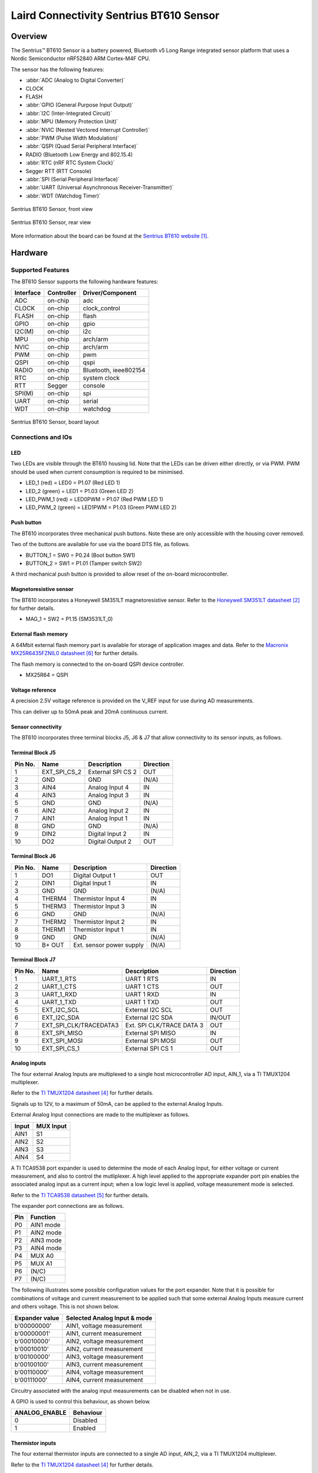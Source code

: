 .. _bt610:

Laird Connectivity Sentrius BT610 Sensor
########################################

Overview
********

The Sentrius™ BT610 Sensor is a battery powered, Bluetooth v5 Long Range
integrated sensor platform that uses a Nordic Semiconductor nRF52840 ARM
Cortex-M4F CPU.

The sensor has the following features:

* :abbr:`ADC (Analog to Digital Converter)`
* CLOCK
* FLASH
* :abbr:`GPIO (General Purpose Input Output)`
* :abbr:`I2C (Inter-Integrated Circuit)`
* :abbr:`MPU (Memory Protection Unit)`
* :abbr:`NVIC (Nested Vectored Interrupt Controller)`
* :abbr:`PWM (Pulse Width Modulation)`
* :abbr:`QSPI (Quad Serial Peripheral Interface)`
* RADIO (Bluetooth Low Energy and 802.15.4)
* :abbr:`RTC (nRF RTC System Clock)`
* Segger RTT (RTT Console)
* :abbr:`SPI (Serial Peripheral Interface)`
* :abbr:`UART (Universal Asynchronous Receiver-Transmitter)`
* :abbr:`WDT (Watchdog Timer)`

.. figure:: img/bt610_front.jpg
     :align: center
     :alt: Sentrius BT610 Sensor, front view

     Sentrius BT610 Sensor, front view

.. figure:: img/bt610_back.jpg
     :align: center
     :alt: Sentrius BT610 Sensor, rear view

     Sentrius BT610 Sensor, rear view

More information about the board can be found at the
`Sentrius BT610 website`_.

Hardware
********

Supported Features
==================

The BT610 Sensor supports the following
hardware features:

+-----------+------------+----------------------+
| Interface | Controller | Driver/Component     |
+===========+============+======================+
| ADC       | on-chip    | adc                  |
+-----------+------------+----------------------+
| CLOCK     | on-chip    | clock_control        |
+-----------+------------+----------------------+
| FLASH     | on-chip    | flash                |
+-----------+------------+----------------------+
| GPIO      | on-chip    | gpio                 |
+-----------+------------+----------------------+
| I2C(M)    | on-chip    | i2c                  |
+-----------+------------+----------------------+
| MPU       | on-chip    | arch/arm             |
+-----------+------------+----------------------+
| NVIC      | on-chip    | arch/arm             |
+-----------+------------+----------------------+
| PWM       | on-chip    | pwm                  |
+-----------+------------+----------------------+
| QSPI      | on-chip    | qspi                 |
+-----------+------------+----------------------+
| RADIO     | on-chip    | Bluetooth,           |
|           |            | ieee802154           |
+-----------+------------+----------------------+
| RTC       | on-chip    | system clock         |
+-----------+------------+----------------------+
| RTT       | Segger     | console              |
+-----------+------------+----------------------+
| SPI(M)    | on-chip    | spi                  |
+-----------+------------+----------------------+
| UART      | on-chip    | serial               |
+-----------+------------+----------------------+
| WDT       | on-chip    | watchdog             |
+-----------+------------+----------------------+

.. figure:: img/bt610_board.jpg
     :align: center
     :alt: Sentrius BT610 Sensor, board layout

     Sentrius BT610 Sensor, board layout

Connections and IOs
===================

LED
---

Two LEDs are visible through the BT610 housing lid. Note that the LEDs can be
driven either directly, or via PWM. PWM should be used when current consumption
is required to be minimised.

* LED_1 (red) = LED0 = P1.07 (Red LED 1)
* LED_2 (green) = LED1 = P1.03 (Green LED 2)

* LED_PWM_1 (red) = LED0PWM = P1.07 (Red PWM LED 1)
* LED_PWM_2 (green) = LED1PWM = P1.03 (Green PWM LED 2)

Push button
------------

The BT610 incorporates three mechanical push buttons. Note these are only
accessible with the housing cover removed.

Two of the buttons are available for use via the board DTS file, as follows.

* BUTTON_1 = SW0 = P0.24 (Boot button SW1)
* BUTTON_2 = SW1 = P1.01 (Tamper switch SW2)

A third mechanical push button is provided to allow reset of the on-board
microcontroller.

Magnetoresistive sensor
-----------------------

The BT610 incorporates a Honeywell SM351LT magnetoresistive sensor. Refer to
the `Honeywell SM351LT datasheet`_ for further details.

* MAG_1 = SW2 = P1.15 (SM3531LT_0)

External flash memory
---------------------

A 64Mbit external flash memory part is available for storage of application
images and data. Refer to the `Macronix MX25R6435FZNIL0 datasheet`_ for further
details.

The flash memory is connected to the on-board QSPI device controller.

* MX25R64 = QSPI

Voltage reference
-----------------

A precision 2.5V voltage reference is provided on the V_REF input for use
during AD measurements.

This can deliver up to 50mA peak and 20mA continuous current.


Sensor connectivity
-------------------

The BT610 incorporates three terminal blocks J5, J6 & J7 that allow
connectivity to its sensor inputs, as follows.

Terminal Block J5
-----------------

+-----------+------------------------+----------------------------+-----------+
| Pin No.   | Name                   | Description                | Direction |
+===========+========================+============================+===========+
| 1         | EXT_SPI_CS_2           | External SPI CS 2          | OUT       |
+-----------+------------------------+----------------------------+-----------+
| 2         | GND                    | GND                        | (N/A)     |
+-----------+------------------------+----------------------------+-----------+
| 3         | AIN4                   | Analog Input 4             | IN        |
+-----------+------------------------+----------------------------+-----------+
| 4         | AIN3                   | Analog Input 3             | IN        |
+-----------+------------------------+----------------------------+-----------+
| 5         | GND                    | GND                        | (N/A)     |
+-----------+------------------------+----------------------------+-----------+
| 6         | AIN2                   | Analog Input 2             | IN        |
+-----------+------------------------+----------------------------+-----------+
| 7         | AIN1                   | Analog Input 1             | IN        |
+-----------+------------------------+----------------------------+-----------+
| 8         | GND                    | GND                        | (N/A)     |
+-----------+------------------------+----------------------------+-----------+
| 9         | DIN2                   | Digital Input 2            | IN        |
+-----------+------------------------+----------------------------+-----------+
| 10        | DO2                    | Digital Output 2           | OUT       |
+-----------+------------------------+----------------------------+-----------+

Terminal Block J6
-----------------

+-----------+------------------------+----------------------------+-----------+
| Pin No.   | Name                   | Description                | Direction |
+===========+========================+============================+===========+
| 1         | DO1                    | Digital Output 1           | OUT       |
+-----------+------------------------+----------------------------+-----------+
| 2         | DIN1                   | Digital Input 1            | IN        |
+-----------+------------------------+----------------------------+-----------+
| 3         | GND                    | GND                        | (N/A)     |
+-----------+------------------------+----------------------------+-----------+
| 4         | THERM4                 | Thermistor Input 4         | IN        |
+-----------+------------------------+----------------------------+-----------+
| 5         | THERM3                 | Thermistor Input 3         | IN        |
+-----------+------------------------+----------------------------+-----------+
| 6         | GND                    | GND                        | (N/A)     |
+-----------+------------------------+----------------------------+-----------+
| 7         | THERM2                 | Thermistor Input 2         | IN        |
+-----------+------------------------+----------------------------+-----------+
| 8         | THERM1                 | Thermistor Input 1         | IN        |
+-----------+------------------------+----------------------------+-----------+
| 9         | GND                    | GND                        | (N/A)     |
+-----------+------------------------+----------------------------+-----------+
| 10        | B+ OUT                 | Ext. sensor power supply   | (N/A)     |
+-----------+------------------------+----------------------------+-----------+

Terminal Block J7
-----------------

+-----------+------------------------+----------------------------+-----------+
| Pin No.   | Name                   | Description                | Direction |
+===========+========================+============================+===========+
| 1         | UART_1_RTS             | UART 1 RTS                 | IN        |
+-----------+------------------------+----------------------------+-----------+
| 2         | UART_1_CTS             | UART 1 CTS                 | OUT       |
+-----------+------------------------+----------------------------+-----------+
| 3         | UART_1_RXD             | UART 1 RXD                 | IN        |
+-----------+------------------------+----------------------------+-----------+
| 4         | UART_1_TXD             | UART 1 TXD                 | OUT       |
+-----------+------------------------+----------------------------+-----------+
| 5         | EXT_I2C_SCL            | External I2C SCL           | OUT       |
+-----------+------------------------+----------------------------+-----------+
| 6         | EXT_I2C_SDA            | External I2C SDA           | IN/OUT    |
+-----------+------------------------+----------------------------+-----------+
| 7         | EXT_SPI_CLK/TRACEDATA3 | Ext. SPI CLK/TRACE DATA 3  | OUT       |
+-----------+------------------------+----------------------------+-----------+
| 8         | EXT_SPI_MISO           | External SPI MISO          | IN        |
+-----------+------------------------+----------------------------+-----------+
| 9         | EXT_SPI_MOSI           | External SPI MOSI          | OUT       |
+-----------+------------------------+----------------------------+-----------+
| 10        | EXT_SPI_CS_1           | External SPI CS 1          | OUT       |
+-----------+------------------------+----------------------------+-----------+

Analog inputs
-------------

The four external Analog Inputs are multiplexed to a single host
microcontroller AD input, AIN_1, via a TI TMUX1204 multiplexer.

Refer to the `TI TMUX1204 datasheet`_ for further details.

Signals up to 12V, to a maximum of 50mA, can be applied to the external Analog
Inputs.

External Analog Input connections are made to the multiplexer as follows.

+--------------+--------------+
| Input        | MUX Input    |
+==============+==============+
| AIN1         | S1           |
+--------------+--------------+
| AIN2         | S2           |
+--------------+--------------+
| AIN3         | S3           |
+--------------+--------------+
| AIN4         | S4           |
+--------------+--------------+

A TI TCA9538 port expander is used to determine the mode of each Analog Input,
for either voltage or current measurement, and also to control the mutliplexer.
A high level applied to the appropriate expander port pin enables the
associated analog input as a current input; when a low logic level is applied,
voltage measurement mode is selected.

Refer to the `TI TCA9538 datasheet`_ for further details.

The expander port connections are as follows.

+--------------+---------------+
| Pin          | Function      |
+==============+===============+
| P0           | AIN1 mode     |
+--------------+---------------+
| P1           | AIN2 mode     |
+--------------+---------------+
| P2           | AIN3 mode     |
+--------------+---------------+
| P3           | AIN4 mode     |
+--------------+---------------+
| P4           | MUX A0        |
+--------------+---------------+
| P5           | MUX A1        |
+--------------+---------------+
| P6           | (N/C)         |
+--------------+---------------+
| P7           | (N/C)         |
+--------------+---------------+

The following illustrates some possible configuration values for the port
expander. Note that it is possible for combinations of voltage and current
measurement to be applied such that some external Analog Inputs measure current
and others voltage. This is not shown below.

+----------------+------------------------------+
| Expander value | Selected Analog Input & mode |
+================+==============================+
| b'00000000'    | AIN1, voltage measurement    |
+----------------+------------------------------+
| b'00000001'    | AIN1, current measurement    |
+----------------+------------------------------+
| b'00010000'    | AIN2, voltage measurement    |
+----------------+------------------------------+
| b'00010010'    | AIN2, current measurement    |
+----------------+------------------------------+
| b'00100000'    | AIN3, voltage measurement    |
+----------------+------------------------------+
| b'00100100'    | AIN3, current measurement    |
+----------------+------------------------------+
| b'00110000'    | AIN4, voltage measurement    |
+----------------+------------------------------+
| b'00111000'    | AIN4, current measurement    |
+----------------+------------------------------+

Circuitry associated with the analog input measurements can be disabled when
not in use.

A GPIO is used to control this behaviour, as shown below.

+----------------+-----------+
| ANALOG_ENABLE  | Behaviour |
+================+===========+
| 0              | Disabled  |
+----------------+-----------+
| 1              | Enabled   |
+----------------+-----------+

Thermistor inputs
-----------------

The four external thermistor inputs are connected to a single AD input, AIN_2,
via a TI TMUX1204 multiplexer.

Refer to the `TI TMUX1204 datasheet`_ for further details.

External analog input connections are made to the multiplexer as follows.

+--------------+--------------+
| Input        | MUX Input    |
+==============+==============+
| THERM1       | S1           |
+--------------+--------------+
| THERM2       | S2           |
+--------------+--------------+
| THERM3       | S3           |
+--------------+--------------+
| THERM4       | S4           |
+--------------+--------------+

The same port expander used to select external analog inputs is also used to
select external thermistor inputs.

The table below defines possible values that can be written.

+----------------+-----------------------+
| Expander value | Selected Analog Input |
+================+=======================+
| b'00000000'    | THERM1                |
+----------------+-----------------------+
| b'00010000'    | THERM2                |
+----------------+-----------------------+
| b'00100000'    | THERM3                |
+----------------+-----------------------+
| b'00110000'    | THERM4                |
+----------------+-----------------------+

A GPIO line is used to enable electronics associated with thermistor
measurement. This is controlled as shown below.

+----------------+-----------------------+
| THERM_ENABLE   | Behaviour             |
+================+=======================+
| 0              | Enabled               |
+----------------+-----------------------+
| 1              | Disabled              |
+----------------+-----------------------+

Note the thermistor circuit must be calibrated before use. A suggested method
for achieving this is described in the
`BT610 Zephyr Application Thermistor Calibration`_ application note.

Digital inputs
--------------

Two external digital inputs are available for connection to external signals.
For the digital level being applied to be detected, an appropriate output pin
must first be set. This approach is taken to ensure supporting circuitry can be
powered down when the input state is not being determined. When in use, the
external digital input level can be read from the appropriate input pin.

The output and input pins required are as follows.

+----------------+----------------+
| Enable Pin     | Input Read Pin |
+================+================+
| DIN_1_ENABLE   | DIN_1          |
+----------------+----------------+
| DIN_2_ENABLE   | DIN_2          |
+----------------+----------------+

Digital outputs
---------------

Two external digital outputs are available to provide signals to or to directly
drive external equipment.

To provide a high level on the external digital output, a high logic level is
applied to the appropriate host microcontroller output.

The output pins required are as follows.

+----------------+--------------------------+
| Output Pin     | External Sensor Terminal |
+================+==========================+
| DO_1_MCU       | DO1                      |
+----------------+--------------------------+
| DO_2_MCU       | DO2                      |
+----------------+--------------------------+

External power supply
---------------------

Power can be supplied to external sensors via the B+ OUT terminal. This is
enabled by setting the BATTERY_OUTPUT_ENABLE GPIO line. In addition, the
external supply can be boosted to 5V by setting the HIGH_SUPPLY_ENABLE GPIO
line. When 5V is not selected, the external power supply follows the
battery voltage.

Up to 50mA peak and 20mA continuous current can be delivered by the External
Power Supply.

External sensor I2C port
------------------------

External I2C sensors can be connected on the external I2C port. Note that
external I2C sensors should be powered from the B+ terminal to ensure applied
voltage levels match those expected internally by the board.

Required pins are as follows.

+-------------+--------------------------+
| Output Pin  | External Sensor Terminal |
+=============+==========================+
| SCL_PIN     | EXT_I2C_SCL              |
+-------------+--------------------------+
| SDA_PIN     | EXT_I2C_SDA              |
+-------------+--------------------------+


External sensor SPI port
------------------------

Up to 2 external SPI sensors can be connected on the external SPI port. Note
that external SPI sensors should be powered from the B+ terminal to ensure
applied voltage levels match those expected internally by the board.

Required pins are as follows.

+-------------+--------------------------+
| Output Pin  | External Sensor Terminal |
+=============+==========================+
| SCK_PIN     | EXT_I2C_SCL              |
+-------------+--------------------------+
| MOSI_PIN    | EXT_I2C_SDA              |
+-------------+--------------------------+
| MISO_PIN    | EXT_SPI_MISO             |
+-------------+--------------------------+
| SDA_PIN     | EXT_I2C_SDA              |
+-------------+--------------------------+
| CS_GPIOS    | EXT_I2C_SDA              |
+-------------+--------------------------+
| CS_GPIOS    | EXT_I2C_SDA              |
+-------------+--------------------------+


Programming and Debugging
*************************

Applications for the ``bt610`` board configuration can be
built and flashed in the usual way (see :ref:`build_an_application`
and :ref:`application_run` for more details); however, the standard
debugging targets are not currently available.

The BT610 features a 10 way header, J3, for connection of a
programmer/debugger, with pinout as follows.

+-----------+------------+----------------------+
| Pin No.   | Name       | Description          |
+===========+============+======================+
| 1         | 3.3V       | Power Supply, 3.3V   |
+-----------+------------+----------------------+
| 2         | SWDIO      | Data Input/Output    |
+-----------+------------+----------------------+
| 3         | GND        | GND                  |
+-----------+------------+----------------------+
| 4         | SWDCLK     | Clock Pin            |
+-----------+------------+----------------------+
| 5         | GND        | GND                  |
+-----------+------------+----------------------+
| 6         | SWO        | Trace Output Pin     |
+-----------+------------+----------------------+
| 7         | (N/C)      | Not Connected        |
+-----------+------------+----------------------+
| 8         | (N/C)      | Not Connected        |
+-----------+------------+----------------------+
| 9         | GND        | GND                  |
+-----------+------------+----------------------+
| 10        | nRESET     | Reset Pin            |
+-----------+------------+----------------------+

Access to the sensor debug UART is facilitated by a 6 pin header, J1, with
pinout as follows.

+-----------+------------+----------------------+-----------+
| Pin No.   | Name       | Description          | Direction |
+===========+============+======================+===========+
| 1         | GND        | GND                  | N/A       |
+-----------+------------+----------------------+-----------+
| 2         | UART_0_RTS | UART 0 RTS Pin       | IN        |
+-----------+------------+----------------------+-----------+
| 3         | 3.3V       | Power Supply, 3.3V   | N/A       |
+-----------+------------+----------------------+-----------+
| 4         | UART_0_RX  | UART 0 RX Pin        | IN        |
+-----------+------------+----------------------+-----------+
| 5         | UART_0_TX  | UART 0 TX Pin        | OUT       |
+-----------+------------+----------------------+-----------+
| 6         | UART_0_CTS | UART 0 CTS Pin       | OUT       |
+-----------+------------+----------------------+-----------+

Note that pin 3 requires a solder bridge to be closed to enable powering of the
BT610 board via the UART connector.

Flashing
========

Follow the instructions in the :ref:`nordic_segger` page to install
and configure all the necessary software. Further information can be
found in :ref:`nordic_segger_flashing`. Then build and flash
applications as usual (see :ref:`build_an_application` and
:ref:`application_run` for more details).

Here is an example for the :ref:`hello_world` application.

First, run your favorite terminal program to listen for output.

NOTE: On the BT610, the UART lines are at TTL levels and must be passed through
an appropriate line driver circuit for translation to RS232 levels. Refer to
the `MAX3232 datasheet`_ for a suitable driver IC.

.. code-block:: console

   $ minicom -D <tty_device> -b 115200

Replace :code:`<tty_device>` with the port where the BT610 can be found. For
example, under Linux, :code:`/dev/ttyUSB0`.

Then build and flash the application in the usual way.

.. zephyr-app-commands::
   :zephyr-app: samples/hello_world
   :board: bt610
   :goals: build flash

Note that an external debugger is required to perform application flashing.

Debugging
=========

The ``bt610`` board does not have an on-board J-Link debug IC
as some nRF5x development boards, however, instructions from the
:ref:`nordic_segger` page also apply to this board, with the additional step
of connecting an external debugger.

Testing Bluetooth on the BT610
***********************************
Many of the Bluetooth examples will work on the BT610.
Try them out:

* :ref:`ble_peripheral`
* :ref:`bluetooth-eddystone-sample`
* :ref:`bluetooth-ibeacon-sample`


Testing the LEDs and buttons on the BT610
*****************************************

There are 2 samples that allow you to test that the buttons (switches) and LEDs
on the board are working properly with Zephyr:

* :ref:`blinky-sample`
* :ref:`button-sample`

You can build and flash the examples to make sure Zephyr is running correctly
on your board. The button, LED and sensor device definitions can be found in
:zephyr_file:`boards/arm/bt610/bt610.dts`.


References
**********

.. target-notes::

.. _Sentrius BT610 website: https://www.lairdconnect.com/iot-devices/iot-sensors/sentrius-bt610-io-sensor
.. _Honeywell SM351LT datasheet: https://sensing.honeywell.com/honeywell-sensing-nanopower-series-datasheet-50095501-c-en.pdf
.. _MAX3232 datasheet: https://www.ti.com/lit/ds/symlink/max3232.pdf
.. _TI TMUX1204 datasheet: https://www.ti.com/lit/gpn/TMUX1204
.. _TI TCA9538 datasheet: https://www.ti.com/lit/gpn/TCA9538
.. _Macronix MX25R6435FZNIL0 datasheet: https://www.macronix.com/Lists/Datasheet/Attachments/7913/MX25R6435F,%20Wide%20Range,%2064Mb,%20v1.5.pdf
.. _BT610 Zephyr Application Thermistor Calibration: https://www.lairdconnect.com/documentation/application-note-bt610-zephyr-application-thermistor-calibration
